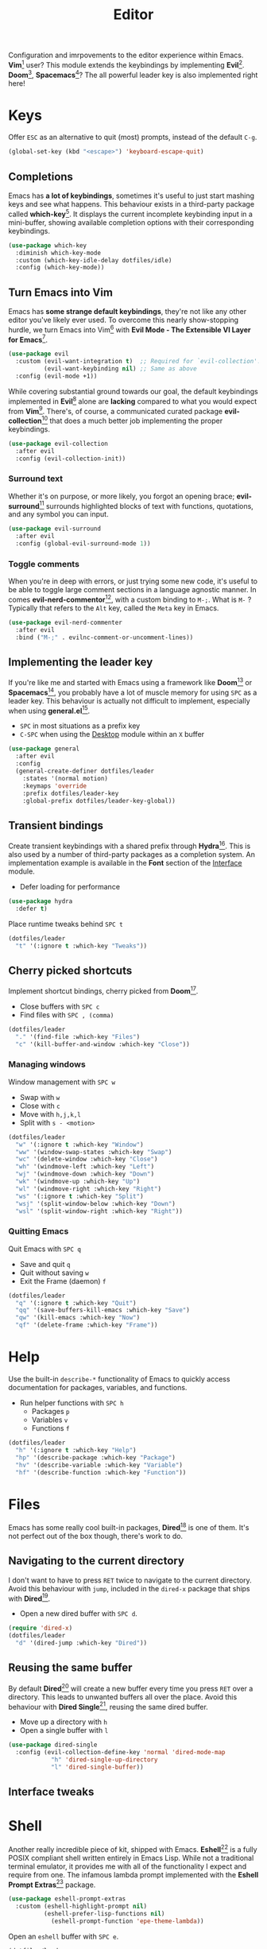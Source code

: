 #+TITLE: Editor
#+AUTHOR: Christopher James Hayward
#+EMAIL: chris@chrishayward.xyz

#+PROPERTY: header-args:emacs-lisp :tangle editor.el :comments org
#+PROPERTY: header-args            :results silent :eval no-export :comments org

#+OPTIONS: num:nil toc:nil todo:nil tasks:nil tags:nil
#+OPTIONS: skip:nil author:nil email:nil creator:nil timestamp:nil

Configuration and imrpovements to the editor experience within Emacs. *Vim*[fn:1] user? This module extends the keybindings by implementing *Evil*[fn:2]. *Doom*[fn:3], *Spacemacs*[fn:4]? The all powerful leader key is also implemented right here!

* Keys

Offer =ESC= as an alternative to quit (most) prompts, instead of the default =C-g=.

#+begin_src emacs-lisp
(global-set-key (kbd "<escape>") 'keyboard-escape-quit)
#+end_src

** Completions

Emacs has *a lot of keybindings*, sometimes it's useful to just start mashing keys and see what happens. This behaviour exists in a third-party package called *which-key*[fn:5]. It displays the current incomplete keybinding input in a mini-buffer, showing available completion options with their corresponding keybindings.

#+begin_src emacs-lisp
(use-package which-key
  :diminish which-key-mode
  :custom (which-key-idle-delay dotfiles/idle)
  :config (which-key-mode))
#+end_src

** Turn Emacs into Vim

Emacs has *some strange default keybindings*, they're not like any other editor you've likely ever used. To overcome this nearly show-stopping hurdle, we turn Emacs into Vim[fn:1] with *Evil Mode - The Extensible VI Layer for Emacs*[fn:2].

#+begin_src emacs-lisp
(use-package evil
  :custom (evil-want-integration t)  ;; Required for `evil-collection'.
          (evil-want-keybinding nil) ;; Same as above
  :config (evil-mode +1))
#+end_src

While covering substantial ground towards our goal, the default keybindings implemented in *Evil*[fn:2] alone are *lacking* compared to what you would expect from *Vim*[fn:1]. There's, of course, a communicated curated package *evil-collection*[fn:6] that does a much better job implementing the proper keybindings.

#+begin_src emacs-lisp
(use-package evil-collection
  :after evil
  :config (evil-collection-init))
#+end_src

*** Surround text

Whether it's on purpose, or more likely, you forgot an opening brace; *evil-surround*[fn:7] surrounds highlighted blocks of text with functions, quotations, and any symbol you can input.

#+begin_src emacs-lisp
(use-package evil-surround
  :after evil
  :config (global-evil-surround-mode 1))
#+end_src

*** Toggle comments

When you're in deep with errors, or just trying some new code, it's useful to be able to toggle large comment sections in a language agnostic manner. In comes *evil-nerd-commentor*[fn:8], with a custom binding to =M-;=. What is =M-= ? Typically that refers to the =Alt= key, called the =Meta= key in Emacs. 

#+begin_src emacs-lisp
(use-package evil-nerd-commenter
  :after evil
  :bind ("M-;" . evilnc-comment-or-uncomment-lines))
#+end_src

** Implementing the leader key

If you're like me and started with Emacs using a framework like *Doom*[fn:3] or *Spacemacs*[fn:4], you probably have a lot of muscle memory for using =SPC= as a leader key. This behaviour is actually not difficult to implement, especially when using *general.el*[fn:9].

+ =SPC= in most situations as a prefix key
+ =C-SPC= when using the [[file:desktop.org][Desktop]] module within an =X= buffer

#+begin_src emacs-lisp
(use-package general
  :after evil
  :config
  (general-create-definer dotfiles/leader
    :states '(normal motion)
    :keymaps 'override
    :prefix dotfiles/leader-key
    :global-prefix dotfiles/leader-key-global))
#+end_src

** Transient bindings

Create transient keybindings with a shared prefix through *Hydra*[fn:10]. This is also used by a number of third-party packages as a completion system. An implementation example is available in the *Font* section of the [[file:interface.org][Interface]] module.

+ Defer loading for performance

#+begin_src emacs-lisp
(use-package hydra
  :defer t)
#+end_src

Place runtime tweaks behind =SPC t=

#+begin_src emacs-lisp
(dotfiles/leader
  "t" '(:ignore t :which-key "Tweaks"))
#+end_src

** Cherry picked shortcuts

Implement shortcut bindings, cherry picked from *Doom*[fn:3].

+ Close buffers with =SPC c=
+ Find files with =SPC , (comma)=

#+begin_src emacs-lisp
(dotfiles/leader
  "." '(find-file :which-key "Files")
  "c" '(kill-buffer-and-window :which-key "Close"))
#+end_src

*** Managing windows

Window management with =SPC w=

+ Swap with =w=
+ Close with =c=
+ Move with =h,j,k,l=
+ Split with =s - <motion>=

#+begin_src emacs-lisp
(dotfiles/leader
  "w" '(:ignore t :which-key "Window")
  "ww" '(window-swap-states :which-key "Swap")
  "wc" '(delete-window :which-key "Close")
  "wh" '(windmove-left :which-key "Left")
  "wj" '(windmove-down :which-key "Down")
  "wk" '(windmove-up :which-key "Up")
  "wl" '(windmove-right :which-key "Right")
  "ws" '(:ignore t :which-key "Split")
  "wsj" '(split-window-below :which-key "Down")
  "wsl" '(split-window-right :which-key "Right"))
#+end_src

*** Quitting Emacs

Quit Emacs with =SPC q=

  + Save and quit =q=
  + Quit without saving =w=
  + Exit the Frame (daemon) =f=

#+begin_src emacs-lisp
(dotfiles/leader
  "q" '(:ignore t :which-key "Quit")
  "qq" '(save-buffers-kill-emacs :which-key "Save")
  "qw" '(kill-emacs :which-key "Now")
  "qf" '(delete-frame :which-key "Frame"))
#+end_src

* Help

Use the built-in ~describe-*~ functionality of Emacs to quickly access documentation for packages, variables, and functions. 

+ Run helper functions with =SPC h=
  * Packages =p=
  * Variables =v=
  * Functions =f=

#+begin_src emacs-lisp
(dotfiles/leader
  "h" '(:ignore t :which-key "Help")
  "hp" '(describe-package :which-key "Package")
  "hv" '(describe-variable :which-key "Variable")
  "hf" '(describe-function :which-key "Function"))
#+end_src

* Files

Emacs has some really cool built-in packages, *Dired*[fn:11] is one of them. It's not perfect out of the box though, there's work to do.

** Navigating to the current directory

I don't want to have to press =RET= twice to navigate to the current directory. Avoid this behaviour with ~jump~, included in the =dired-x= package that ships with *Dired*[fn:11].

+ Open a new dired buffer with =SPC d=.

#+begin_src emacs-lisp
(require 'dired-x)
(dotfiles/leader
  "d" '(dired-jump :which-key "Dired"))
#+end_src

** Reusing the same buffer

By default *Dired*[fn:11] will create a new buffer every time you press =RET= over a directory. This leads to unwanted buffers all over the place. Avoid this behaviour with *Dired Single*[fn:12], reusing the same dired buffer.

+ Move up a directory with =h=
+ Open a single buffer with =l=

#+begin_src emacs-lisp
(use-package dired-single
  :config (evil-collection-define-key 'normal 'dired-mode-map
            "h" 'dired-single-up-directory
            "l" 'dired-single-buffer))
#+end_src

** Interface tweaks

* Shell

Another really incredible piece of kit, shipped with Emacs. *Eshell*[fn:15] is a fully POSIX compliant shell written entirely in Emacs Lisp. While not a traditional terminal emulator, it provides me with all of the functionality I expect and require from one. The infamous lambda prompt implemented with the *Eshell Prompt Extras*[fn:16] package.

#+begin_src emacs-lisp
(use-package eshell-prompt-extras
  :custom (eshell-highlight-prompt nil)
          (eshell-prefer-lisp-functions nil)
	        (eshell-prompt-function 'epe-theme-lambda))
#+end_src

Open an =eshell= buffer with =SPC e=.

#+begin_src emacs-lisp
(dotfiles/leader
  "e" '(eshell :which-key "Shell"))
#+end_src

* Magit

#+ATTR_ORG: :width 420px
#+ATTR_HTML: :width 420px
#+ATTR_LATEX: :width 420px
[[../docs/images/2021-02-13-example-magit.gif]]

Yet another hallmark feature of Emacs: *Magit*[fn:17] with the *darling* name, the developer stresses it's supposed to be *Magic* but with *Git*[fn:19]. It's a complete *Git*[fn:19] porcelain within Emacs.

#+begin_src emacs-lisp
(use-package magit
  :commands magit-status
  :custom (magit-display-buffer-function
           #'magit-display-buffer-same-window-except-diff-v1))
#+end_src

Open the *status* page for the current repository with =SPC g=.

#+begin_src emacs-lisp
(dotfiles/leader
  "g" '(magit-status :which-key "Magit"))
#+end_src

** GitHub integration

Interact with *Git*[fn:19] forges from *Magit*[fn:17] and Emacs using *Forge*[fn:18], requiring only a *GitHub*[fn:20] token to get started. If you're not sure what *GitHub*[fn:20] is, it's to *Git*[fn:19] what *Porn* is to *PornHub*. No citations!

+ Requires a valid ~$GITHUB_TOKEN~

#+begin_src emacs-lisp
(use-package forge
  :after magit)
#+end_src

* Resources

[fn:1] https://vim.org
[fn:2] https://evil.readthedocs.io/en/latest/index.html
[fn:3] https://github.com/hlissner/doom-emacs/
[fn:4] https://spacemacs.org
[fn:5] https://github.com/justbur/emacs-which-key/
[fn:6] https://github.com/emacs-evil/evil-collection
[fn:7] https://github.com/emacs-evil/evil-surround
[fn:8] https://github.com/redguardtoo/evil-nerd-commenter
[fn:9] https://github.com/noctuid/general.el
[fn:10] https://github.com/abo-abo/hydra
[fn:11] https://en.wikipedia.org/wiki/Dired
[fn:12] https://github.com/crocket/dired-single
[fn:15] https://gnu.org/software/emacs/manual/html_node/eshell/index.html
[fn:16] https://github.com/zwild/eshell-prompt-extras
[fn:17] https://github.com/magit/magit
[fn:18] https://github.com/magit/forge
[fn:19] https://git-scm.com
[fn:20] https://github.com
